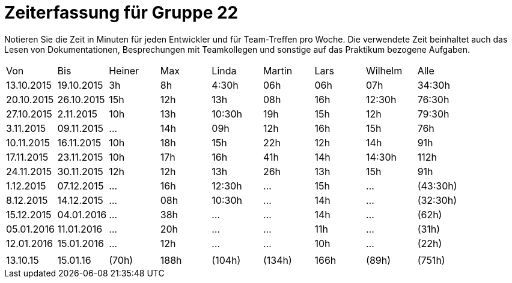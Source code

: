 = Zeiterfassung für Gruppe 22

Notieren Sie die Zeit in Minuten für jeden Entwickler und für Team-Treffen pro Woche.
Die verwendete Zeit beinhaltet auch das Lesen von Dokumentationen, Besprechungen mit Teamkollegen und sonstige auf das Praktikum bezogene Aufgaben.

// See http://asciidoctor.org/docs/user-manual/#tables
[option="headers"]
|===
|Von  |Bis  |Heiner |Max  |Linda  |Martin |Lars |Wilhelm  |Alle
|13.10.2015	|19.10.2015	|3h	|8h	|4:30h 	|06h	|06h	|07h	|34:30h
|20.10.2015	|26.10.2015	|15h	|12h	|13h	|08h	|16h	|12:30h	|76:30h
|27.10.2015	|2.11.2015	|10h	|13h	|10:30h	|19h	|15h	|12h	|79:30h
|3.11.2015	|09.11.2015	|...	|14h	|09h	|12h	|16h	|15h	|76h
|10.11.2015	|16.11.2015	|10h	|18h	|15h	|22h	|12h	|14h	|91h
|17.11.2015	|23.11.2015	|10h	|17h	|16h	|41h	|14h	|14:30h	|112h
|24.11.2015	|30.11.2015	|12h	|12h	|13h	|26h	|13h	|15h	|91h
|1.12.2015	|07.12.2015	|...	|16h	|12:30h	|...	|15h	|...	|(43:30h)
|8.12.2015	|14.12.2015	|...	|08h	|10:30h	|...	|14h	|...	|(32:30h)
|15.12.2015	|04.01.2016	|...	|38h	|...	|...	|14h	|...	|(62h)
|05.01.2016	|11.01.2016	|...	|20h	|...	|...	|11h	|...	|(31h)
|12.01.2016	|15.01.2016	|...	|12h	|...	|...	|10h	|...	|(22h)
| | | | | | | | |
|13.10.15	|15.01.16	|(70h)	|188h	|(104h)	|(134h)	|166h	|(89h)	|(751h)
|===
